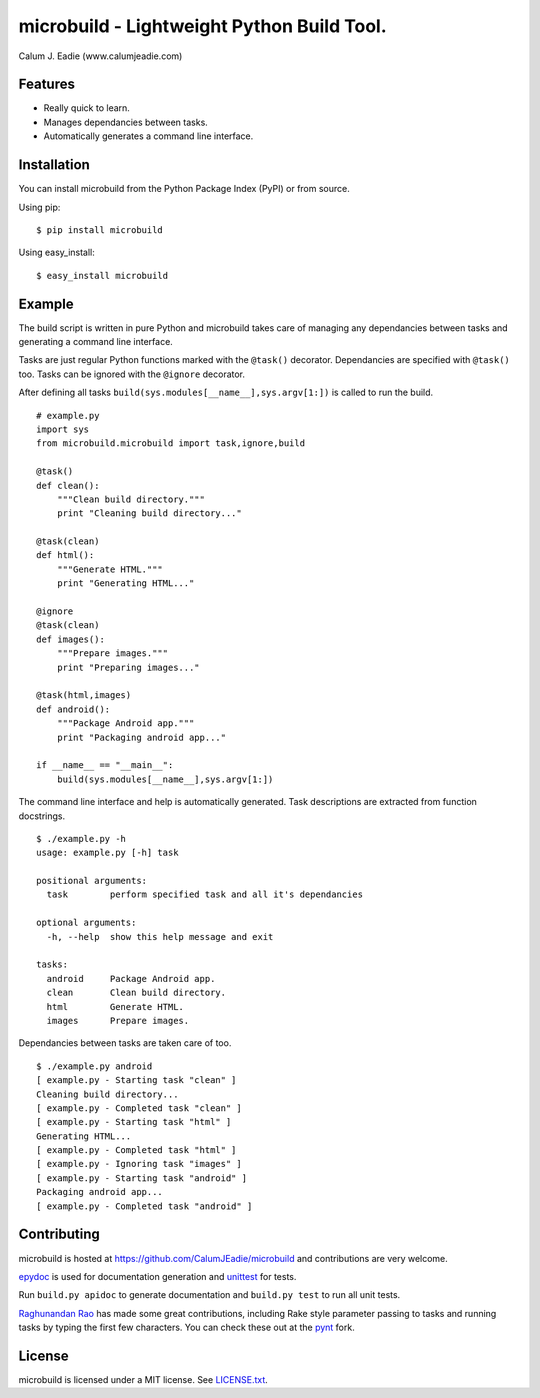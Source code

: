 ===========================================
microbuild - Lightweight Python Build Tool.
===========================================

Calum J. Eadie (www.calumjeadie.com)

Features
========

* Really quick to learn.
* Manages dependancies between tasks.
* Automatically generates a command line interface.

Installation
============

You can install microbuild from the Python Package Index (PyPI) or from source.

Using pip::

    $ pip install microbuild

Using easy_install::

    $ easy_install microbuild

Example
=======

The build script is written in pure Python and microbuild takes care of managing
any dependancies between tasks and generating a command line interface.

Tasks are just regular Python functions marked with the ``@task()`` decorator. Dependancies
are specified with ``@task()`` too. Tasks can be ignored with the ``@ignore`` decorator.

After defining all tasks ``build(sys.modules[__name__],sys.argv[1:])`` is called to
run the build.

::

    # example.py
    import sys
    from microbuild.microbuild import task,ignore,build

    @task()
    def clean():
        """Clean build directory."""
        print "Cleaning build directory..."

    @task(clean)
    def html():
        """Generate HTML."""
        print "Generating HTML..."

    @ignore
    @task(clean)
    def images():
        """Prepare images."""
        print "Preparing images..."

    @task(html,images)
    def android():
        """Package Android app."""
        print "Packaging android app..."
        
    if __name__ == "__main__":
        build(sys.modules[__name__],sys.argv[1:])
            
The command line interface and help is automatically generated. Task descriptions
are extracted from function docstrings.

::
    
    $ ./example.py -h
    usage: example.py [-h] task

    positional arguments:
      task        perform specified task and all it's dependancies

    optional arguments:
      -h, --help  show this help message and exit

    tasks:
      android     Package Android app.
      clean       Clean build directory.
      html        Generate HTML.
      images      Prepare images.
          
Dependancies between tasks are taken care of too.

::
 
    $ ./example.py android
    [ example.py - Starting task "clean" ]
    Cleaning build directory...
    [ example.py - Completed task "clean" ]
    [ example.py - Starting task "html" ]
    Generating HTML...
    [ example.py - Completed task "html" ]
    [ example.py - Ignoring task "images" ]
    [ example.py - Starting task "android" ]
    Packaging android app...
    [ example.py - Completed task "android" ]

Contributing
============

microbuild is hosted at https://github.com/CalumJEadie/microbuild and contributions are
very welcome.

epydoc_ is used for documentation generation and unittest_ for tests.

Run ``build.py apidoc`` to generate documentation and ``build.py test`` to run all unit
tests.

`Raghunandan Rao <https://github.com/rags>`_ has made some great contributions, including
Rake style parameter passing to tasks and running tasks by typing the first few characters.
You can check these out at the pynt_ fork.

.. _epydoc: http://epydoc.sourceforge.net
.. _unittest: http://docs.python.org/2/library/unittest.html
.. _pynt: https://github.com/rags/pynt

License
=======

microbuild is licensed under a MIT license. See `LICENSE.txt`_.

.. _LICENSE.txt: https://github.com/CalumJEadie/microbuild/blob/master/LICENSE.txt
